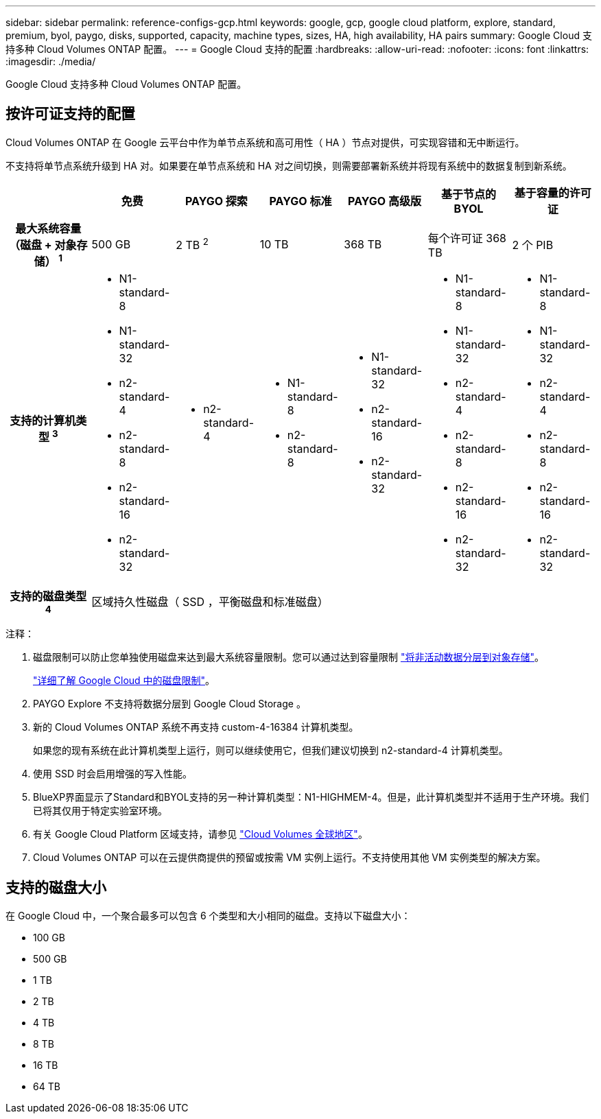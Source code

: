 ---
sidebar: sidebar 
permalink: reference-configs-gcp.html 
keywords: google, gcp, google cloud platform, explore, standard, premium, byol, paygo, disks, supported, capacity, machine types, sizes, HA, high availability, HA pairs 
summary: Google Cloud 支持多种 Cloud Volumes ONTAP 配置。 
---
= Google Cloud 支持的配置
:hardbreaks:
:allow-uri-read: 
:nofooter: 
:icons: font
:linkattrs: 
:imagesdir: ./media/


[role="lead"]
Google Cloud 支持多种 Cloud Volumes ONTAP 配置。



== 按许可证支持的配置

Cloud Volumes ONTAP 在 Google 云平台中作为单节点系统和高可用性（ HA ）节点对提供，可实现容错和无中断运行。

不支持将单节点系统升级到 HA 对。如果要在单节点系统和 HA 对之间切换，则需要部署新系统并将现有系统中的数据复制到新系统。

[cols="h,d,d,d,d,d,d"]
|===
|  | 免费 | PAYGO 探索 | PAYGO 标准 | PAYGO 高级版 | 基于节点的 BYOL | 基于容量的许可证 


| 最大系统容量（磁盘 + 对象存储） ^1^ | 500 GB | 2 TB ^2^ | 10 TB | 368 TB | 每个许可证 368 TB | 2 个 PIB 


| 支持的计算机类型 ^3^  a| 
* N1-standard-8
* N1-standard-32
* n2-standard-4
* n2-standard-8
* n2-standard-16
* n2-standard-32

 a| 
* n2-standard-4

 a| 
* N1-standard-8
* n2-standard-8

 a| 
* N1-standard-32
* n2-standard-16
* n2-standard-32

 a| 
* N1-standard-8
* N1-standard-32
* n2-standard-4
* n2-standard-8
* n2-standard-16
* n2-standard-32

 a| 
* N1-standard-8
* N1-standard-32
* n2-standard-4
* n2-standard-8
* n2-standard-16
* n2-standard-32




| 支持的磁盘类型 ^4^ 6+| 区域持久性磁盘（ SSD ，平衡磁盘和标准磁盘） 
|===
注释：

. 磁盘限制可以防止您单独使用磁盘来达到最大系统容量限制。您可以通过达到容量限制 https://docs.netapp.com/us-en/bluexp-cloud-volumes-ontap/concept-data-tiering.html["将非活动数据分层到对象存储"^]。
+
link:reference-limits-gcp.html["详细了解 Google Cloud 中的磁盘限制"]。

. PAYGO Explore 不支持将数据分层到 Google Cloud Storage 。
. 新的 Cloud Volumes ONTAP 系统不再支持 custom-4-16384 计算机类型。
+
如果您的现有系统在此计算机类型上运行，则可以继续使用它，但我们建议切换到 n2-standard-4 计算机类型。

. 使用 SSD 时会启用增强的写入性能。
. BlueXP界面显示了Standard和BYOL支持的另一种计算机类型：N1-HIGHMEM-4。但是，此计算机类型并不适用于生产环境。我们已将其仅用于特定实验室环境。
. 有关 Google Cloud Platform 区域支持，请参见 https://cloud.netapp.com/cloud-volumes-global-regions["Cloud Volumes 全球地区"^]。
. Cloud Volumes ONTAP 可以在云提供商提供的预留或按需 VM 实例上运行。不支持使用其他 VM 实例类型的解决方案。




== 支持的磁盘大小

在 Google Cloud 中，一个聚合最多可以包含 6 个类型和大小相同的磁盘。支持以下磁盘大小：

* 100 GB
* 500 GB
* 1 TB
* 2 TB
* 4 TB
* 8 TB
* 16 TB
* 64 TB

